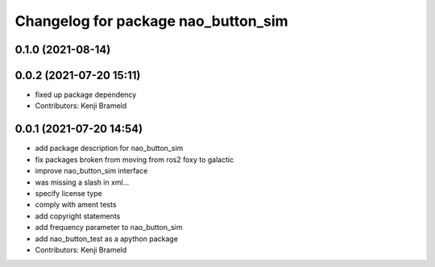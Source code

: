 ^^^^^^^^^^^^^^^^^^^^^^^^^^^^^^^^^^^^
Changelog for package nao_button_sim
^^^^^^^^^^^^^^^^^^^^^^^^^^^^^^^^^^^^

0.1.0 (2021-08-14)
------------------

0.0.2 (2021-07-20 15:11)
------------------------
* fixed up package dependency
* Contributors: Kenji Brameld

0.0.1 (2021-07-20 14:54)
------------------------
* add package description for nao_button_sim
* fix packages broken from moving from ros2 foxy to galactic
* improve nao_button_sim interface
* was missing a slash in xml...
* specify license type
* comply with ament tests
* add copyright statements
* add frequency parameter to nao_button_sim
* add nao_button_test as a apython package
* Contributors: Kenji Brameld
